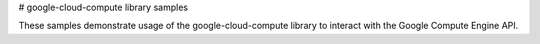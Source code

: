 # google-cloud-compute library samples

These samples demonstrate usage of the google-cloud-compute library to interact
with the Google Compute Engine API.